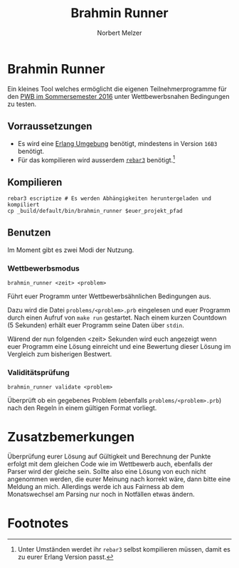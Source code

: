 #+TITLE: Brahmin Runner
#+AUTHOR: Norbert Melzer

* Brahmin Runner

Ein kleines Tool welches ermöglicht die eigenen Teilnehmerprogramme für den [[https://pwb.asta-wedel.de/SS16-BrahminPacker/index.html][PWB
im Sommersemester 2016]] unter Wettbewerbsnahen Bedingungen zu testen.

** Vorraussetzungen

- Es wird eine [[http://www.erlang.org/][Erlang Umgebung]] benötigt, mindestens in Version =16B3= benötigt.
- Für das kompilieren wird ausserdem [[http://www.rebar3.org/][=rebar3=]] benötigt.[fn:1]

** Kompilieren

#+BEGIN_SRC shell
rebar3 escriptize # Es werden Abhängigkeiten heruntergeladen und kompiliert
cp _build/default/bin/brahmin_runner $euer_projekt_pfad
#+END_SRC

** Benutzen

Im Moment gibt es zwei Modi der Nutzung.

*** Wettbewerbsmodus

#+BEGIN_SRC shell
brahmin_runner <zeit> <problem>
#+END_SRC

Führt euer Programm unter Wettbewerbsähnlichen Bedingungen aus.

Dazu wird die Datei ~problems/<problem>.prb~ eingelesen und euer Programm durch
einen Aufruf von ~make run~ gestartet. Nach einem kurzen Countdown (5 Sekunden)
erhält euer Programm seine Daten über =stdin=.

Wärend der nun folgenden <zeit> Sekunden wird euch angezeigt wenn euer Programm
eine Lösung einreicht und eine Bewertung dieser Lösung im Vergleich zum
bisherigen Bestwert.

*** Validitätsprüfung

#+BEGIN_SRC shell
brahmin_runner validate <problem>
#+END_SRC

Überprüft ob ein gegebenes Problem (ebenfalls ~problems/<problem>.prb~) nach den
Regeln in einem gültigen Format vorliegt.

* Zusatzbemerkungen

Überprüfung eurer Lösung auf Gültigkeit und Berechnung der Punkte erfolgt mit
dem gleichen Code wie im Wettbewerb auch, ebenfalls der Parser wird der gleiche
sein. Sollte also eine Lösung von euch nicht angenommen werden, die eurer
Meinung nach korrekt wäre, dann bitte eine Meldung an mich. Allerdings werde ich
aus Fairness ab dem Monatswechsel am Parsing nur noch in Notfällen etwas ändern.

* Footnotes

[fn:1] Unter Umständen werdet ihr =rebar3= selbst kompilieren müssen, damit es
zu eurer Erlang Version passt.

# Local Variables:
# eval: (require 'ox-md)
# End:
